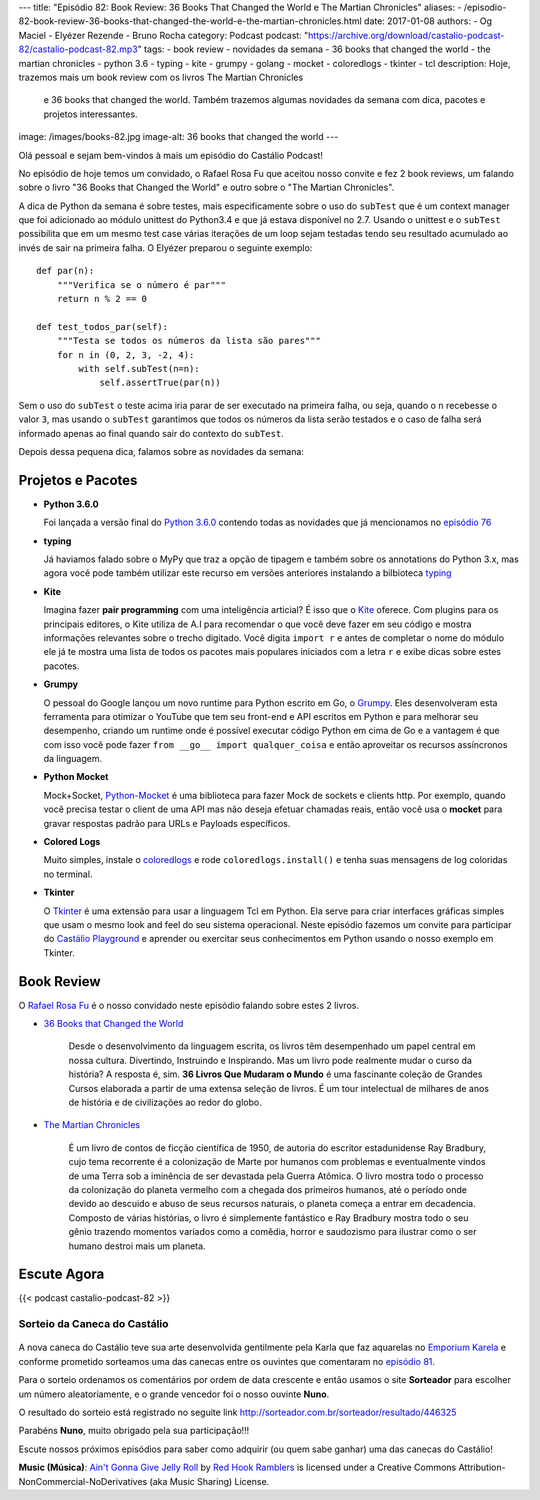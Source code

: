 ---
title: "Episódio 82: Book Review: 36 Books That Changed the World e The Martian Chronicles"
aliases:
- /episodio-82-book-review-36-books-that-changed-the-world-e-the-martian-chronicles.html
date: 2017-01-08
authors:
- Og Maciel
- Elyézer Rezende
- Bruno Rocha
category: Podcast
podcast: "https://archive.org/download/castalio-podcast-82/castalio-podcast-82.mp3"
tags:
- book review
- novidades da semana
- 36 books that changed the world
- the martian chronicles
- python 3.6
- typing
- kite
- grumpy
- golang
- mocket
- coloredlogs
- tkinter
- tcl
description: Hoje, trazemos mais um book review com os livros The Martian Chronicles
              e 36 books that changed the world. Também trazemos algumas novidades da
              semana com dica, pacotes e projetos interessantes.
image: /images/books-82.jpg
image-alt: 36 books that changed the world
---

Olá pessoal e sejam bem-vindos à mais um episódio do Castálio Podcast!

No episódio de hoje temos um convidado, o Rafael Rosa Fu que aceitou nosso
convite e fez 2 book reviews, um falando sobre o livro "36 Books that Changed the World"
e outro sobre o "The Martian Chronicles".

A dica de Python da semana é sobre testes, mais especificamente sobre o uso
do ``subTest`` que é um context manager que foi adicionado ao módulo unittest do Python3.4
e que já estava disponível no 2.7. Usando o unittest e o ``subTest`` possibilita que
em um mesmo test case várias iterações de um loop sejam testadas tendo seu
resultado acumulado ao invés de sair na primeira falha. O Elyézer preparou o seguinte
exemplo::

    def par(n):
        """Verifica se o número é par"""
        return n % 2 == 0

    def test_todos_par(self):
        """Testa se todos os números da lista são pares"""
        for n in (0, 2, 3, -2, 4):
            with self.subTest(n=n):
                self.assertTrue(par(n))

Sem o uso do ``subTest`` o teste acima iria parar de ser executado na primeira falha, ou seja,
quando o ``n`` recebesse o valor ``3``, mas usando o ``subTest`` garantimos que todos os
números da lista serão testados e o caso de falha será informado apenas ao final quando
sair do contexto do ``subTest``.

Depois dessa pequena dica, falamos sobre as novidades da semana:

.. more

Projetos e Pacotes
------------------

- **Python 3.6.0**

  Foi lançada a versão final do `Python 3.6.0`_ contendo todas as novidades
  que já mencionamos no `episódio 76`_

- **typing**

  Já haviamos falado sobre o MyPy que traz a opção de tipagem e também sobre os annotations
  do Python 3.x, mas agora você pode também utilizar este recurso em versões anteriores
  instalando a bilbioteca `typing`_

- **Kite**

  Imagina fazer **pair programming** com uma inteligência articial? É isso que o `Kite`_
  oferece. Com plugins para os principais editores, o Kite utiliza de A.I para recomendar
  o que você deve fazer em seu código e mostra informações relevantes sobre o trecho digitado.
  Você digita ``import r`` e antes de completar o nome do módulo ele já te mostra uma lista
  de todos os pacotes mais populares iniciados com a letra ``r`` e exibe dicas sobre estes pacotes.

- **Grumpy**

  O pessoal do Google lançou um novo runtime para Python escrito em Go, o `Grumpy`_.
  Eles desenvolveram esta ferramenta para otimizar o YouTube que tem seu front-end e
  API escritos em Python e para melhorar seu desempenho, criando um runtime onde
  é possível executar código Python em cima de Go e a vantagem é que com isso você
  pode fazer ``from __go__ import qualquer_coisa`` e então aproveitar os recursos
  assíncronos da linguagem.

- **Python Mocket**

  Mock+Socket, `Python-Mocket`_ é uma biblioteca para fazer Mock de sockets e clients http.
  Por exemplo, quando você precisa testar o client de uma API mas não deseja efetuar chamadas reais,
  então você usa o **mocket** para gravar respostas padrão para URLs e Payloads específicos.

- **Colored Logs**

  Muito simples, instale o `coloredlogs`_ e rode ``coloredlogs.install()`` e tenha
  suas mensagens de log coloridas no terminal.

- **Tkinter**

  O `Tkinter`_ é uma extensão para usar a linguagem Tcl em Python. Ela serve para
  criar interfaces gráficas simples que usam o mesmo look and feel do seu sistema
  operacional. Neste episódio fazemos um convite para participar do `Castálio Playground`_
  e aprender ou exercitar seus conhecimentos em Python usando o nosso exemplo em Tkinter.


Book Review
-----------

O `Rafael Rosa Fu`_ é o nosso convidado neste episódio falando sobre estes
2 livros.

- `36 Books that Changed the World`_

    Desde o desenvolvimento da linguagem escrita, os livros têm desempenhado um papel central em nossa cultura.
    Divertindo, Instruindo e Inspirando. Mas um livro pode realmente mudar o curso da história?
    A resposta é, sim. **36 Livros Que Mudaram o Mundo** é uma fascinante coleção de Grandes Cursos
    elaborada a partir de uma extensa seleção de livros. É um tour intelectual de milhares de anos
    de história e de civilizações ao redor do globo.

- `The Martian Chronicles`_

   É um livro de contos de ficção científica de 1950, de autoria do escritor estadunidense Ray Bradbury,
   cujo tema recorrente é a colonização de Marte por humanos com problemas e eventualmente vindos de uma Terra
   sob a iminência de ser devastada pela Guerra Atômica. O livro mostra todo o processo da colonização do planeta vermelho com a chegada dos primeiros humanos, até o período onde devido ao descuido e abuso de seus recursos naturais, o planeta começa a entrar em decadencia. Composto de várias histórias, o livro é simplemente fantástico e Ray Bradbury mostra todo o seu gênio trazendo momentos variados como a comêdia, horror e saudozismo para ilustrar como o ser humano destroi mais um planeta.


Escute Agora
------------

{{< podcast castalio-podcast-82 >}}

Sorteio da Caneca do Castálio
+++++++++++++++++++++++++++++

.. figure:: /images/caneca.png
   :alt: Caneca do Castálio
   :figclass: clear

A nova caneca do Castálio teve sua arte desenvolvida gentilmente pela Karla que
faz aquarelas no `Emporium Karela`_ e conforme prometido sorteamos uma das canecas
entre os ouvintes que comentaram no `episódio 81`_.

Para o sorteio ordenamos os comentários por ordem de data crescente e então usamos
o site **Sorteador** para escolher um número aleatoriamente, e o grande vencedor foi
o nosso ouvinte **Nuno**.

O resultado do sorteio está registrado no seguite link  `<http://sorteador.com.br/sorteador/resultado/446325>`_

Parabéns **Nuno**, muito obrigado pela sua participação!!!

Escute nossos próximos episódios para saber como adquirir (ou quem sabe ganhar) uma das
canecas do Castálio!


.. class:: alert alert-info

    **Music (Música)**: `Ain't Gonna Give Jelly Roll`_ by `Red Hook Ramblers`_ is licensed under a Creative Commons Attribution-NonCommercial-NoDerivatives (aka Music Sharing) License.

.. Mentioned
.. _Python 3.6.0: https://www.python.org/downloads/release/python-360/
.. _episódio 76: /episodio-76-book-review-e-python-packages.html
.. _typing: https://pypi.python.org/pypi/typing
.. _Kite: https://kite.com/
.. _Grumpy: https://opensource.googleblog.com/2017/01/grumpy-go-running-python.html
.. _Python-Mocket: https://github.com/mindflayer/python-mocket
.. _coloredlogs: https://pypi.python.org/pypi/coloredlogs
.. _tkinter: https://docs.python.org/3.3/library/tk.html
.. _Castálio Playground: https://github.com/CastalioPodcast/playground
.. _Rafael Rosa Fu: http://castalio.info/carlos-brando-e-rafael-rosa-fu-grokpodcast-part-1.html
.. _36 Books that Changed the World: http://www.thegreatcourses.com/courses/36-books-that-changed-the-world.html
.. _The Martian Chronicles: https://www.goodreads.com/book/show/76778.The_Martian_Chronicles
.. _Emporium Karela: https://www.etsy.com/pt/shop/EmporiumKarela
.. _episódio 81: /episodio-81-book-review-as-vinhas-da-ira-e-novidades-da-semana.html

.. Footer
.. _Ain't Gonna Give Jelly Roll: http://freemusicarchive.org/music/Red_Hook_Ramblers/Live__WFMU_on_Antique_Phonograph_Music_Program_with_MAC_Feb_8_2011/Red_Hook_Ramblers_-_12_-_Aint_Gonna_Give_Jelly_Roll
.. _Red Hook Ramblers: http://www.redhookramblers.com/
